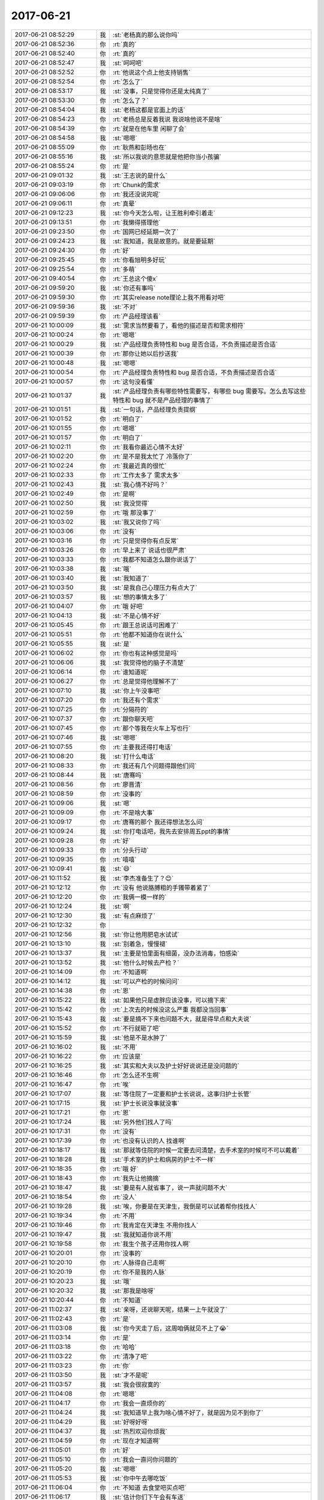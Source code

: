 2017-06-21
-------------

.. list-table::
   :widths: 25, 1, 60

   * - 2017-06-21 08:52:29
     - 我
     - :st:`老杨真的那么说你吗`
   * - 2017-06-21 08:52:36
     - 你
     - :rt:`真的`
   * - 2017-06-21 08:52:40
     - 你
     - :rt:`真的`
   * - 2017-06-21 08:52:47
     - 我
     - :st:`呵呵吧`
   * - 2017-06-21 08:52:52
     - 你
     - :rt:`他说这个点上他支持销售`
   * - 2017-06-21 08:52:54
     - 你
     - :rt:`怎么了`
   * - 2017-06-21 08:53:17
     - 我
     - :st:`没事，只是觉得你还是太纯真了`
   * - 2017-06-21 08:53:30
     - 你
     - :rt:`怎么了？`
   * - 2017-06-21 08:54:04
     - 我
     - :st:`老杨这都是官面上的话`
   * - 2017-06-21 08:54:23
     - 你
     - :rt:`老杨总是反着我说 我说啥他说不是啥`
   * - 2017-06-21 08:54:39
     - 你
     - :rt:`就是在他车里 闲聊了会`
   * - 2017-06-21 08:54:58
     - 我
     - :st:`嗯嗯`
   * - 2017-06-21 08:55:09
     - 你
     - :rt:`耿燕和彭旸也在`
   * - 2017-06-21 08:55:16
     - 我
     - :st:`所以我说的意思就是他把你当小孩骗`
   * - 2017-06-21 08:55:24
     - 你
     - :rt:`是`
   * - 2017-06-21 09:01:32
     - 我
     - :st:`王志说的是什么`
   * - 2017-06-21 09:03:19
     - 你
     - :rt:`Chunk的需求`
   * - 2017-06-21 09:06:06
     - 你
     - :rt:`我还没说完呢`
   * - 2017-06-21 09:06:11
     - 你
     - :rt:`真晕`
   * - 2017-06-21 09:12:23
     - 我
     - :st:`你今天怎么啦，让王胜利牵引着走`
   * - 2017-06-21 09:13:51
     - 你
     - :rt:`我懒得搭理他`
   * - 2017-06-21 09:23:50
     - 你
     - :rt:`国网已经延期一次了`
   * - 2017-06-21 09:24:23
     - 我
     - :st:`我知道，我是故意的。就是要延期`
   * - 2017-06-21 09:24:30
     - 你
     - :rt:`好`
   * - 2017-06-21 09:25:45
     - 你
     - :rt:`你看旭明多好玩`
   * - 2017-06-21 09:25:54
     - 你
     - :rt:`多萌`
   * - 2017-06-21 09:40:54
     - 你
     - :rt:`王总这个傻x`
   * - 2017-06-21 09:59:20
     - 我
     - :st:`你还有事吗`
   * - 2017-06-21 09:59:30
     - 你
     - :rt:`其实release note理论上我不用看对吧`
   * - 2017-06-21 09:59:36
     - 我
     - :st:`不对`
   * - 2017-06-21 09:59:39
     - 你
     - :rt:`产品经理该看`
   * - 2017-06-21 10:00:09
     - 我
     - :st:`需求当然要看了，看他的描述是否和需求相符`
   * - 2017-06-21 10:00:24
     - 你
     - :rt:`嗯嗯`
   * - 2017-06-21 10:00:29
     - 我
     - :st:`产品经理负责特性和 bug 是否合适，不负责描述是否合适`
   * - 2017-06-21 10:00:39
     - 你
     - :rt:`那你让她以后抄送我`
   * - 2017-06-21 10:00:48
     - 我
     - :st:`嗯嗯`
   * - 2017-06-21 10:00:54
     - 你
     - :rt:`产品经理负责特性和 bug 是否合适，不负责描述是否合适`
   * - 2017-06-21 10:00:57
     - 你
     - :rt:`这句没看懂`
   * - 2017-06-21 10:01:37
     - 我
     - :st:`产品经理负责有哪些特性需要写，有哪些 bug 需要写。怎么去写这些特性和 bug 就不是产品经理的事情了`
   * - 2017-06-21 10:01:51
     - 我
     - :st:`一句话，产品经理负责提纲`
   * - 2017-06-21 10:01:52
     - 你
     - :rt:`明白了`
   * - 2017-06-21 10:01:55
     - 你
     - :rt:`嗯嗯`
   * - 2017-06-21 10:01:57
     - 你
     - :rt:`明白了`
   * - 2017-06-21 10:02:11
     - 你
     - :rt:`我看你最近心情不太好`
   * - 2017-06-21 10:02:20
     - 你
     - :rt:`是不是我太忙了 冷落你了`
   * - 2017-06-21 10:02:24
     - 你
     - :rt:`我最近真的很忙`
   * - 2017-06-21 10:02:33
     - 你
     - :rt:`工作太多了 需求太多`
   * - 2017-06-21 10:02:43
     - 我
     - :st:`我心情不好吗？`
   * - 2017-06-21 10:02:49
     - 你
     - :rt:`是啊`
   * - 2017-06-21 10:02:50
     - 我
     - :st:`我没觉得`
   * - 2017-06-21 10:02:59
     - 你
     - :rt:`哦 那没事了`
   * - 2017-06-21 10:03:02
     - 我
     - :st:`我又说你了吗`
   * - 2017-06-21 10:03:06
     - 你
     - :rt:`没有`
   * - 2017-06-21 10:03:16
     - 你
     - :rt:`只是觉得你有点反常`
   * - 2017-06-21 10:03:26
     - 你
     - :rt:`早上来了 说话也很严肃`
   * - 2017-06-21 10:03:33
     - 你
     - :rt:`我都不知道怎么跟你说话了`
   * - 2017-06-21 10:03:38
     - 我
     - :st:`哦`
   * - 2017-06-21 10:03:40
     - 我
     - :st:`我知道了`
   * - 2017-06-21 10:03:50
     - 我
     - :st:`是我自己心理压力有点大了`
   * - 2017-06-21 10:03:57
     - 我
     - :st:`想的事情太多了`
   * - 2017-06-21 10:04:07
     - 你
     - :rt:`哦 好吧`
   * - 2017-06-21 10:04:13
     - 我
     - :st:`不是心情不好`
   * - 2017-06-21 10:05:45
     - 你
     - :rt:`跟王总说话可困难了`
   * - 2017-06-21 10:05:51
     - 你
     - :rt:`他都不知道你在说什么`
   * - 2017-06-21 10:05:55
     - 我
     - :st:`是`
   * - 2017-06-21 10:06:02
     - 你
     - :rt:`你也有这种感觉是吗`
   * - 2017-06-21 10:06:06
     - 我
     - :st:`我觉得他的脑子不清楚`
   * - 2017-06-21 10:06:14
     - 你
     - :rt:`谁知道呢`
   * - 2017-06-21 10:06:27
     - 你
     - :rt:`总是觉得他理解不了`
   * - 2017-06-21 10:07:10
     - 我
     - :st:`你上午没事吧`
   * - 2017-06-21 10:07:20
     - 你
     - :rt:`我还有个需求`
   * - 2017-06-21 10:07:25
     - 你
     - :rt:`分隔符的`
   * - 2017-06-21 10:07:37
     - 你
     - :rt:`跟你聊天吧`
   * - 2017-06-21 10:07:45
     - 你
     - :rt:`那个等我在火车上写也行`
   * - 2017-06-21 10:07:46
     - 我
     - :st:`嗯嗯`
   * - 2017-06-21 10:07:55
     - 你
     - :rt:`主要我还得打电话`
   * - 2017-06-21 10:08:20
     - 我
     - :st:`打什么电话`
   * - 2017-06-21 10:08:33
     - 你
     - :rt:`我还有几个问题得跟他们问`
   * - 2017-06-21 10:08:44
     - 我
     - :st:`唐骞吗`
   * - 2017-06-21 10:08:56
     - 你
     - :rt:`廖晋清`
   * - 2017-06-21 10:08:59
     - 你
     - :rt:`没事的`
   * - 2017-06-21 10:09:06
     - 我
     - :st:`嗯`
   * - 2017-06-21 10:09:09
     - 你
     - :rt:`不是啥大事`
   * - 2017-06-21 10:09:17
     - 你
     - :rt:`唐骞的那个 我还得想法怎么问`
   * - 2017-06-21 10:09:24
     - 我
     - :st:`你打电话吧，我先去安排周五ppt的事情`
   * - 2017-06-21 10:09:28
     - 你
     - :rt:`好`
   * - 2017-06-21 10:09:33
     - 你
     - :rt:`分头行动`
   * - 2017-06-21 10:09:35
     - 你
     - :rt:`嘻嘻`
   * - 2017-06-21 10:09:41
     - 我
     - :st:`😄`
   * - 2017-06-21 10:11:52
     - 我
     - :st:`李杰准备生了？😊`
   * - 2017-06-21 10:12:12
     - 你
     - :rt:`没有 他说胳膊粗的手镯带着紧了`
   * - 2017-06-21 10:12:20
     - 你
     - :rt:`我俩一模一样的`
   * - 2017-06-21 10:12:24
     - 我
     - :st:`啊`
   * - 2017-06-21 10:12:30
     - 我
     - :st:`有点麻烦了`
   * - 2017-06-21 10:12:32
     - 你
     - .. image:: images/163366.jpg
          :width: 100px
   * - 2017-06-21 10:12:56
     - 我
     - :st:`你让他用肥皂水试试`
   * - 2017-06-21 10:13:10
     - 我
     - :st:`别着急，慢慢褪`
   * - 2017-06-21 10:13:37
     - 我
     - :st:`主要是怕里面有细菌，没办法消毒，怕感染`
   * - 2017-06-21 10:13:52
     - 我
     - :st:`他什么时候去产检？`
   * - 2017-06-21 10:14:09
     - 你
     - :rt:`不知道啊`
   * - 2017-06-21 10:14:12
     - 我
     - :st:`可以产检的时候问问`
   * - 2017-06-21 10:14:38
     - 你
     - :rt:`恩`
   * - 2017-06-21 10:15:22
     - 我
     - :st:`如果他只是虚胖应该没事，可以摘下来`
   * - 2017-06-21 10:15:42
     - 你
     - :rt:`上次去的时候没这么严重 我都没当回事`
   * - 2017-06-21 10:15:43
     - 我
     - :st:`要是摘不下来也问题不大，就是得早点和大夫说`
   * - 2017-06-21 10:15:52
     - 你
     - :rt:`不行就砸了吧`
   * - 2017-06-21 10:15:59
     - 我
     - :st:`他是不是水肿了`
   * - 2017-06-21 10:16:02
     - 我
     - :st:`不用`
   * - 2017-06-21 10:16:22
     - 你
     - :rt:`应该是`
   * - 2017-06-21 10:16:25
     - 我
     - :st:`其实和大夫以及护士好好说说还是没问题的`
   * - 2017-06-21 10:16:46
     - 你
     - :rt:`怎么还不生啊`
   * - 2017-06-21 10:16:47
     - 你
     - :rt:`唉`
   * - 2017-06-21 10:17:07
     - 我
     - :st:`等住院了一定要和护士长说说，这事归护士长管`
   * - 2017-06-21 10:17:15
     - 我
     - :st:`护士长说没事就没事`
   * - 2017-06-21 10:17:21
     - 你
     - :rt:`恩`
   * - 2017-06-21 10:17:24
     - 我
     - :st:`另外他们找人了吗`
   * - 2017-06-21 10:17:31
     - 你
     - :rt:`没有`
   * - 2017-06-21 10:17:39
     - 你
     - :rt:`也没有认识的人 找谁啊`
   * - 2017-06-21 10:18:17
     - 我
     - :st:`那就等住院的时候一定要去问清楚，去手术室的时候可不可以戴着`
   * - 2017-06-21 10:18:28
     - 我
     - :st:`手术室的护士和病房的护士不一样`
   * - 2017-06-21 10:18:35
     - 你
     - :rt:`哦 好`
   * - 2017-06-21 10:18:43
     - 你
     - :rt:`我先让他摘摘`
   * - 2017-06-21 10:18:47
     - 我
     - :st:`要是有人就省事了，说一声就问题不大`
   * - 2017-06-21 10:18:54
     - 你
     - :rt:`没人`
   * - 2017-06-21 10:19:28
     - 我
     - :st:`唉，你要是在天津生，我倒是可以试着帮你找找人`
   * - 2017-06-21 10:19:34
     - 你
     - :rt:`不用`
   * - 2017-06-21 10:19:46
     - 你
     - :rt:`我肯定在天津生 不用你找人`
   * - 2017-06-21 10:19:47
     - 我
     - :st:`我就知道你说不用`
   * - 2017-06-21 10:19:58
     - 你
     - :rt:`我生个孩子还用你找人啊`
   * - 2017-06-21 10:20:01
     - 你
     - :rt:`没事的`
   * - 2017-06-21 10:20:10
     - 你
     - :rt:`人脉得自己走啊`
   * - 2017-06-21 10:20:19
     - 你
     - :rt:`你不是我的人脉`
   * - 2017-06-21 10:20:23
     - 我
     - :st:`哦`
   * - 2017-06-21 10:20:32
     - 我
     - :st:`那我是啥呀`
   * - 2017-06-21 10:20:44
     - 你
     - :rt:`不知道`
   * - 2017-06-21 11:02:37
     - 我
     - :st:`亲呀，还说聊天呢，结果一上午就没了`
   * - 2017-06-21 11:02:43
     - 你
     - :rt:`是`
   * - 2017-06-21 11:03:08
     - 我
     - :st:`你今天走了后，这周咱俩就见不上了😭`
   * - 2017-06-21 11:03:14
     - 你
     - :rt:`是`
   * - 2017-06-21 11:03:18
     - 你
     - :rt:`哈哈`
   * - 2017-06-21 11:03:22
     - 你
     - :rt:`清净了吧`
   * - 2017-06-21 11:03:23
     - 你
     - :rt:`你`
   * - 2017-06-21 11:03:50
     - 我
     - :st:`才不是呢`
   * - 2017-06-21 11:03:57
     - 我
     - :st:`我会很寂寞的`
   * - 2017-06-21 11:04:08
     - 你
     - :rt:`嗯嗯`
   * - 2017-06-21 11:04:17
     - 你
     - :rt:`我会一直烦你的`
   * - 2017-06-21 11:04:24
     - 我
     - :st:`我知道早上我为啥心情不好了，就是因为见不到你了`
   * - 2017-06-21 11:04:29
     - 我
     - :st:`好呀好呀`
   * - 2017-06-21 11:04:37
     - 我
     - :st:`热烈欢迎你烦我`
   * - 2017-06-21 11:04:59
     - 你
     - :rt:`现在才知道啊`
   * - 2017-06-21 11:05:01
     - 你
     - :rt:`好`
   * - 2017-06-21 11:05:10
     - 你
     - :rt:`我会一直问你问题的`
   * - 2017-06-21 11:05:20
     - 我
     - :st:`嗯嗯`
   * - 2017-06-21 11:05:53
     - 我
     - :st:`你中午去哪吃饭`
   * - 2017-06-21 11:06:04
     - 你
     - :rt:`不知道 去食堂吧买点吧`
   * - 2017-06-21 11:06:17
     - 我
     - :st:`估计你们下午会有车送`
   * - 2017-06-21 11:06:26
     - 我
     - :st:`你问了王总几点走了吗`
   * - 2017-06-21 11:06:29
     - 你
     - :rt:`没事 都行`
   * - 2017-06-21 11:06:30
     - 你
     - :rt:`没呢`
   * - 2017-06-21 11:17:43
     - 我
     - :st:`待会你是让东东送你吗`
   * - 2017-06-21 11:17:50
     - 你
     - :rt:`不用`
   * - 2017-06-21 11:17:54
     - 你
     - :rt:`车我开来了`
   * - 2017-06-21 11:18:03
     - 你
     - :rt:`你别管了 我走过去吧`
   * - 2017-06-21 11:18:15
     - 我
     - :st:`中午太热了`
   * - 2017-06-21 11:23:30
     - 我
     - :st:`你说我把你培养成产品经理，你能独当一面了，然后你去生孩子，这些破烂事还得我来干😲`
   * - 2017-06-21 11:23:44
     - 你
     - :rt:`哈哈`
   * - 2017-06-21 11:27:57
     - 你
     - :rt:`这些小毛病真是费劲了`
   * - 2017-06-21 11:28:18
     - 我
     - :st:`是`
   * - 2017-06-21 12:16:17
     - 你
     - :rt:`我让旭明送我下吧，太热了`
   * - 2017-06-21 12:16:56
     - 你
     - :rt:`我已经跟他说了`
   * - 2017-06-21 12:16:57
     - 我
     - :st:`你几点走，我们在正阳春吃饭`
   * - 2017-06-21 12:17:04
     - 你
     - :rt:`啊？`
   * - 2017-06-21 12:17:05
     - 我
     - :st:`嗯嗯`
   * - 2017-06-21 12:17:20
     - 你
     - :rt:`你们去正阳春吃饭去了？`
   * - 2017-06-21 12:17:33
     - 你
     - :rt:`我是2:16的火车`
   * - 2017-06-21 12:17:57
     - 你
     - :rt:`我给他打电话吧`
   * - 2017-06-21 12:18:17
     - 我
     - :st:`好`
   * - 2017-06-21 12:21:24
     - 你
     - :rt:`东江说送我`
   * - 2017-06-21 12:21:43
     - 我
     - :st:`嗯嗯`
   * - 2017-06-21 12:21:44
     - 你
     - :rt:`你看这么点光都占不了胖子的`
   * - 2017-06-21 12:21:51
     - 我
     - :st:`死胖子`
   * - 2017-06-21 12:23:29
     - 你
     - :rt:`他都不问问我几点的车`
   * - 2017-06-21 12:23:32
     - 你
     - :rt:`多可恶`
   * - 2017-06-21 12:23:46
     - 我
     - :st:`就是`
   * - 2017-06-21 12:23:52
     - 你
     - :rt:`人家东江说，好，你走的时候来叫我`
   * - 2017-06-21 12:23:58
     - 我
     - :st:`这家伙就没打算送你`
   * - 2017-06-21 12:24:05
     - 你
     - :rt:`是吧`
   * - 2017-06-21 12:24:12
     - 你
     - :rt:`使不起`
   * - 2017-06-21 12:25:19
     - 你
     - :rt:`不理他，依我这气，我非等你们回来我再走`
   * - 2017-06-21 12:25:42
     - 你
     - :rt:`非得让他送我，非得等他挺好车，上了了，我再找他`
   * - 2017-06-21 12:25:46
     - 你
     - :rt:`死胖子`
   * - 2017-06-21 12:25:52
     - 我
     - :st:`😄`
   * - 2017-06-21 12:36:11
     - 你
     - :rt:`事务是行存的优势么`
   * - 2017-06-21 12:36:26
     - 我
     - :st:`是`
   * - 2017-06-21 12:36:51
     - 你
     - :rt:`是单机的优势吧，`
   * - 2017-06-21 12:36:58
     - 你
     - :rt:`集群不支持`
   * - 2017-06-21 12:37:14
     - 你
     - :rt:`还是行存的啊，这个不太清楚`
   * - 2017-06-21 12:37:56
     - 我
     - :st:`说的就是单机`
   * - 2017-06-21 12:38:17
     - 你
     - :rt:`不管了`
   * - 2017-06-21 12:38:20
     - 你
     - :rt:`随便吧`
   * - 2017-06-21 12:38:21
     - 我
     - :st:`大量短事务是行存的优势`
   * - 2017-06-21 12:38:25
     - 我
     - :st:`咋啦`
   * - 2017-06-21 12:38:39
     - 我
     - :st:`国网群里面有啥消息吗`
   * - 2017-06-21 12:38:40
     - 你
     - :rt:`不是群里说行存的优势呢么`
   * - 2017-06-21 12:38:46
     - 你
     - :rt:`没有`
   * - 2017-06-21 12:38:58
     - 你
     - :rt:`我看你们在8t群里说呢`
   * - 2017-06-21 12:39:07
     - 你
     - :rt:`主管群`
   * - 2017-06-21 12:40:27
     - 我
     - :st:`嗯，没事，你不用管`
   * - 2017-06-21 13:01:05
     - 我
     - :st:`看见你了`
   * - 2017-06-21 13:06:07
     - 你
     - :rt:`在哪？`
   * - 2017-06-21 13:07:03
     - 我
     - :st:`你在路口的时候`
   * - 2017-06-21 13:07:12
     - 我
     - :st:`谁送的你`
   * - 2017-06-21 13:08:17
     - 你
     - :rt:`东江，碰到李淼，他说送我，赶上东江出来了，我就跟东江车过来的`
   * - 2017-06-21 13:08:35
     - 我
     - :st:`好的`
   * - 2017-06-21 13:09:41
     - 我
     - :st:`热吗`
   * - 2017-06-21 13:10:01
     - 你
     - :rt:`不热，我都没出汗`
   * - 2017-06-21 13:10:12
     - 你
     - :rt:`没事，我这个包也不怎么沉`
   * - 2017-06-21 13:10:15
     - 我
     - :st:`嗯嗯`
   * - 2017-06-21 13:10:27
     - 我
     - :st:`上车可以睡会`
   * - 2017-06-21 13:10:49
     - 你
     - :rt:`是，我怎么没看到你们啊`
   * - 2017-06-21 13:11:07
     - 你
     - :rt:`是不是你看到我的时候李淼正跟我说话呢`
   * - 2017-06-21 13:11:19
     - 我
     - :st:`我们开车过来，你正在和李淼说话`
   * - 2017-06-21 13:11:27
     - 你
     - :rt:`嗯嗯`
   * - 2017-06-21 13:12:08
     - 我
     - :st:`胖子先说让我们下车，去送你。又说不送你了`
   * - 2017-06-21 13:12:33
     - 你
     - :rt:`无所谓`
   * - 2017-06-21 13:12:47
     - 你
     - :rt:`他不送我也能过来`
   * - 2017-06-21 13:12:53
     - 我
     - :st:`😄`
   * - 2017-06-21 13:13:03
     - 我
     - :st:`你带移动电源了吗`
   * - 2017-06-21 13:13:08
     - 你
     - :rt:`带了`
   * - 2017-06-21 13:13:19
     - 我
     - :st:`👌`
   * - 2017-06-21 13:13:24
     - 你
     - :rt:`中午在你那充了会电`
   * - 2017-06-21 13:13:34
     - 我
     - :st:`嗯`
   * - 2017-06-21 13:13:54
     - 你
     - :rt:`上次去国网，手机就没电了，这次赶紧长记性`
   * - 2017-06-21 13:14:07
     - 我
     - :st:`嗯嗯`
   * - 2017-06-21 13:26:54
     - 我
     - :st:`到南站了吗`
   * - 2017-06-21 13:32:48
     - 你
     - :rt:`刚到`
   * - 2017-06-21 13:32:51
     - 你
     - :rt:`刚坐下`
   * - 2017-06-21 13:33:05
     - 我
     - :st:`嗯嗯，歇会吧`
   * - 2017-06-21 13:36:44
     - 你
     - :rt:`你说跟王总聊点啥好呢`
   * - 2017-06-21 13:37:09
     - 我
     - :st:`问问他孩子的情况`
   * - 2017-06-21 13:37:13
     - 你
     - :rt:`好`
   * - 2017-06-21 13:37:21
     - 我
     - :st:`前几天不是晒朋友圈了吗`
   * - 2017-06-21 13:37:30
     - 你
     - :rt:`王总吗？`
   * - 2017-06-21 13:37:34
     - 你
     - :rt:`我没看到啊`
   * - 2017-06-21 13:37:39
     - 我
     - :st:`对呀，父亲节吧`
   * - 2017-06-21 13:38:03
     - 我
     - :st:`他和你车票坐一起吗`
   * - 2017-06-21 13:38:34
     - 你
     - :rt:`应该不坐`
   * - 2017-06-21 13:38:51
     - 我
     - :st:`👌`
   * - 2017-06-21 13:39:10
     - 你
     - :rt:`不是一个车厢估计`
   * - 2017-06-21 13:39:32
     - 我
     - :st:`嗯`
   * - 2017-06-21 13:40:21
     - 你
     - :rt:`你睡会吧`
   * - 2017-06-21 13:40:32
     - 我
     - :st:`不睡了`
   * - 2017-06-21 13:40:37
     - 我
     - :st:`陪你聊天`
   * - 2017-06-21 13:40:58
     - 你
     - :rt:`不用，一会王总就来了`
   * - 2017-06-21 13:41:13
     - 你
     - :rt:`我是怕我脑子一热，说研发的坏话`
   * - 2017-06-21 13:41:17
     - 你
     - :rt:`跟他`
   * - 2017-06-21 13:41:59
     - 你
     - :rt:`你赶紧嘱咐我两句`
   * - 2017-06-21 13:42:32
     - 我
     - :st:`不要说研发现在做的不好`
   * - 2017-06-21 13:42:39
     - 我
     - :st:`最好都别提研发`
   * - 2017-06-21 13:42:46
     - 你
     - :rt:`好`
   * - 2017-06-21 13:42:55
     - 我
     - :st:`你就顺着王总的说法说`
   * - 2017-06-21 13:43:01
     - 你
     - :rt:`好`
   * - 2017-06-21 13:43:29
     - 我
     - :st:`他脑子比较笨，只要你不主动提，他就不知道你的想法`
   * - 2017-06-21 13:45:08
     - 我
     - :st:`记住，就顺着他的意思说，一定要先搞明白他的意思再说`
   * - 2017-06-21 13:45:43
     - 你
     - :rt:`好`
   * - 2017-06-21 13:45:46
     - 你
     - :rt:`好`
   * - 2017-06-21 13:46:07
     - 你
     - :rt:`看到他了`
   * - 2017-06-21 13:46:14
     - 我
     - :st:`👌`
   * - 2017-06-21 13:47:38
     - 你
     - :rt:`天哪，我俩座位挨着`
   * - 2017-06-21 13:47:43
     - 你
     - :rt:`我的天`
   * - 2017-06-21 13:47:48
     - 你
     - :rt:`太不公平了`
   * - 2017-06-21 13:47:49
     - 我
     - :st:`啊`
   * - 2017-06-21 13:48:15
     - 我
     - :st:`怎么能这样呢[捂脸]`
   * - 2017-06-21 13:48:16
     - 你
     - :rt:`这可怎么办啊`
   * - 2017-06-21 13:48:20
     - 你
     - :rt:`就是呗`
   * - 2017-06-21 13:48:24
     - 你
     - :rt:`多气人`
   * - 2017-06-21 13:48:39
     - 我
     - :st:`是`
   * - 2017-06-21 14:05:22
     - 我
     - :st:`上车了吗`
   * - 2017-06-21 14:13:23
     - 你
     - :rt:`等着呢`
   * - 2017-06-21 14:33:25
     - 我
     - :st:`咋样？`
   * - 2017-06-21 16:38:22
     - 你
     - :rt:`还行，一直乱聊`
   * - 2017-06-21 16:38:39
     - 我
     - :st:`哦，没睡觉吗`
   * - 2017-06-21 16:38:43
     - 我
     - :st:`累不累`
   * - 2017-06-21 17:46:53
     - 我
     - :st:`冷卫杰成香饽饽了，国网两个地方都要他去，一个是王旭去的测试，一个是现场崩溃`
   * - 2017-06-21 17:47:19
     - 我
     - :st:`王总给王胜利打电话了`
   * - 2017-06-21 17:48:29
     - 你
     - :rt:`是`
   * - 2017-06-21 17:49:39
     - 你
     - :rt:`刚睡着了`
   * - 2017-06-21 17:49:49
     - 我
     - :st:`嗯`
   * - 2017-06-21 19:08:34
     - 你
     - :rt:`到了，`
   * - 2017-06-21 19:08:49
     - 你
     - :rt:`在四星级吃饭，嘻嘻`
   * - 2017-06-21 19:09:09
     - 我
     - [动画表情]
   * - 2017-06-21 21:25:50
     - 你
     - :rt:`到宾馆了`
   * - 2017-06-21 21:26:39
     - 我
     - :st:`好的`
   * - 2017-06-21 21:27:05
     - 你
     - :rt:`我先洗漱下，一会叫你`
   * - 2017-06-21 21:27:55
     - 我
     - :st:`今天晚上不行，我正在写ppt，打算今天晚上发给武总。`
   * - 2017-06-21 21:28:06
     - 我
     - :st:`你早点休息吧`
   * - 2017-06-21 21:28:36
     - 你
     - :rt:`好吧`
   * - 2017-06-21 21:28:44
     - 你
     - :rt:`我明天回不去了，没票`
   * - 2017-06-21 21:28:56
     - 我
     - :st:`啊，周五呢`
   * - 2017-06-21 21:33:24
     - 你
     - :rt:`周五我没看`
   * - 2017-06-21 21:33:53
     - 我
     - :st:`你要不要先买票`
   * - 2017-06-21 22:08:51
     - 你
     - :rt:`买了，买的22:22到天津的，这是最早的车了`
   * - 2017-06-21 22:09:28
     - 我
     - :st:`天呀，这么晚呀`
   * - 2017-06-21 22:09:47
     - 我
     - :st:`是明天的还是周五的`
   * - 2017-06-21 22:11:37
     - 你
     - :rt:`周四的`
   * - 2017-06-21 22:11:43
     - 你
     - :rt:`没有早的了`
   * - 2017-06-21 22:12:01
     - 我
     - :st:`唉`
   * - 2017-06-21 22:12:06
     - 我
     - :st:`累了吧`
   * - 2017-06-21 22:12:27
     - 你
     - :rt:`不累`
   * - 2017-06-21 22:12:31
     - 你
     - :rt:`啥也没干`
   * - 2017-06-21 22:12:40
     - 你
     - :rt:`你先写ppt吧`
   * - 2017-06-21 22:12:42
     - 我
     - :st:`嗯嗯`
   * - 2017-06-21 22:12:54
     - 我
     - :st:`给东东打电话了吗`
   * - 2017-06-21 22:13:02
     - 你
     - :rt:`打了`
   * - 2017-06-21 22:13:13
     - 你
     - :rt:`天津雨大吗？`
   * - 2017-06-21 22:13:18
     - 你
     - :rt:`淹了吗`
   * - 2017-06-21 22:13:43
     - 我
     - :st:`雨不小，刚下，还没有淹`
   * - 2017-06-21 22:14:01
     - 你
     - :rt:`我就怕明天会淹了`
   * - 2017-06-21 22:14:22
     - 你
     - :rt:`你先忙吧，我再联系下东东`
   * - 2017-06-21 22:14:49
     - 我
     - :st:`好`
   * - 2017-06-21 22:23:10
     - 你
     - [链接] `国调项目内部汇报讨论群的聊天记录 <https://support.weixin.qq.com/cgi-bin/mmsupport-bin/readtemplate?t=page/favorite_record__w_unsupport>`_
   * - 2017-06-21 22:24:13
     - 我
     - :st:`哎呀，怎么啦`
   * - 2017-06-21 22:24:22
     - 你
     - :rt:`不知道，`
   * - 2017-06-21 22:24:26
     - 你
     - :rt:`哎呀`
   * - 2017-06-21 22:35:59
     - 我
     - :st:`困了吗`
   * - 2017-06-21 22:37:35
     - 你
     - :rt:`不困`
   * - 2017-06-21 22:37:39
     - 你
     - :rt:`写完了？`
   * - 2017-06-21 22:37:54
     - 我
     - :st:`快了，正在校对`
   * - 2017-06-21 22:38:29
     - 你
     - :rt:`写吧`
   * - 2017-06-21 22:46:03
     - 我
     - :st:`王旭他们有新的消息吗`
   * - 2017-06-21 22:47:07
     - 你
     - [链接] `国调项目内部汇报讨论群的聊天记录 <https://support.weixin.qq.com/cgi-bin/mmsupport-bin/readtemplate?t=page/favorite_record__w_unsupport>`_
   * - 2017-06-21 22:48:28
     - 我
     - :st:`唉，这帮销售只顾的项目`
   * - 2017-06-21 22:48:42
     - 我
     - :st:`我正在给武总写邮件`
   * - 2017-06-21 22:48:49
     - 我
     - :st:`待会密送你`
   * - 2017-06-21 22:51:02
     - 你
     - :rt:`好`
   * - 2017-06-21 22:51:13
     - 你
     - :rt:`检查好啊，别出错`
   * - 2017-06-21 22:53:53
     - 你
     - [链接] `国调项目内部汇报讨论群的聊天记录 <https://support.weixin.qq.com/cgi-bin/mmsupport-bin/readtemplate?t=page/favorite_record__w_unsupport>`_
   * - 2017-06-21 22:54:52
     - 我
     - :st:`都住院啦`
   * - 2017-06-21 22:55:02
     - 你
     - :rt:`住院了已经`
   * - 2017-06-21 22:55:12
     - 你
     - :rt:`我中过一次`
   * - 2017-06-21 22:55:18
     - 我
     - :st:`幸好冷卫杰去了。应该还能照顾一下`
   * - 2017-06-21 22:55:48
     - 你
     - :rt:`当时就是拉肚子，拉了一晚上，早上就昏迷了`
   * - 2017-06-21 22:56:04
     - 我
     - :st:`啊`
   * - 2017-06-21 22:56:05
     - 你
     - :rt:`我姥爷把我抱到屋子里去的，`
   * - 2017-06-21 22:56:13
     - 我
     - :st:`都昏迷啦`
   * - 2017-06-21 22:56:24
     - 你
     - :rt:`但是醒了以后打了一针就好了`
   * - 2017-06-21 22:56:30
     - 你
     - :rt:`别人有住院的`
   * - 2017-06-21 22:56:49
     - 我
     - :st:`哦`
   * - 2017-06-21 22:58:25
     - 你
     - :rt:`我想睡了`
   * - 2017-06-21 22:58:47
     - 我
     - :st:`睡吧，我发了邮件也就睡了`
   * - 2017-06-21 22:58:59
     - 你
     - :rt:`好`
   * - 2017-06-21 22:59:01
     - 我
     - :st:`唉，还是没能和你聊天`